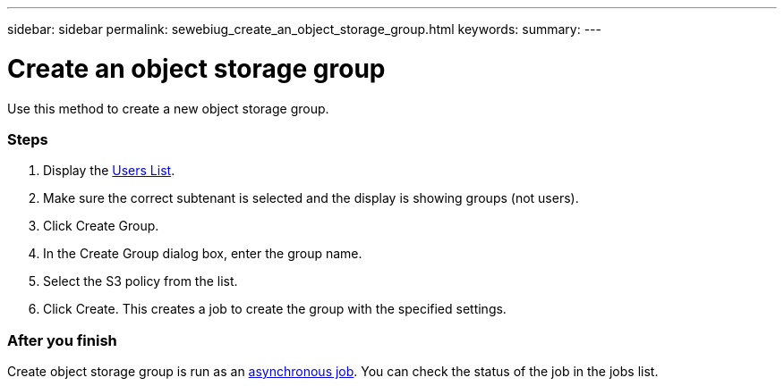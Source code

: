 ---
sidebar: sidebar
permalink: sewebiug_create_an_object_storage_group.html
keywords:
summary:
---

= Create an object storage group
:hardbreaks:
:nofooter:
:icons: font
:linkattrs:
:imagesdir: ./media/

//
// This file was created with NDAC Version 2.0 (August 17, 2020)
//
// 2020-10-20 10:59:39.747939
//

[.lead]
Use this method to create a new object storage group.

=== Steps

. Display the link:sewebiug_view_a_list_of_users.html#view-a-list-of-users[Users List].
. Make sure the correct subtenant is selected and the display is showing groups (not users).
. Click Create Group.
. In the Create Group dialog box, enter the group name.
. Select the S3 policy from the list.
. Click Create. This creates a job to create the group with the specified settings.

=== After you finish

Create object storage group is run as an link:sewebiug_billing_accounts,_subscriptions,_services,_and_performance.html#disaster-recovery—asynchronous[asynchronous job]. You can check the status of the job in the jobs list.
